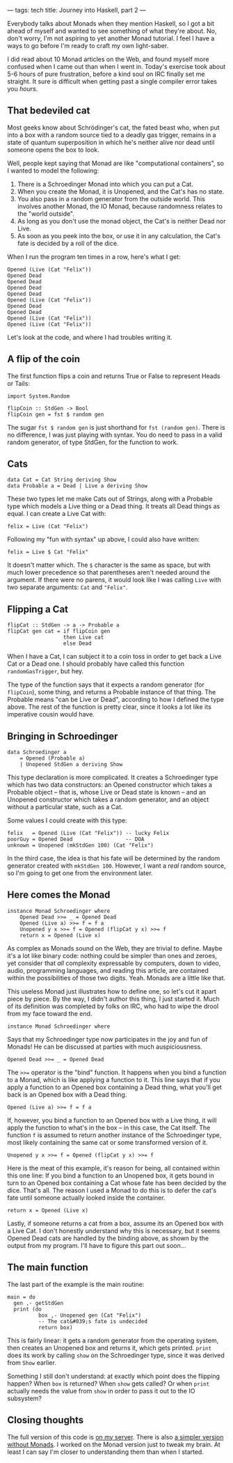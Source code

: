 ---
tags: tech
title: Journey into Haskell, part 2
---

Everybody talks about Monads when they mention Haskell, so I got a bit
ahead of myself and wanted to see something of what they're about. No,
don't worry, I'm not aspiring to yet another Monad tutorial. I feel I
have a ways to go before I'm ready to craft my own light-saber.

I did read about 10 Monad articles on the Web, and found myself more
confused when I came out than when I went in. Today's exercise took
about 5-6 hours of pure frustration, before a kind soul on IRC finally
set me straight. It sure is difficult when getting past a single
compiler error takes you /hours/.

#+begin_html
  <!--more-->
#+end_html

** That bedeviled cat
Most geeks know about Schrödinger's cat, the fated beast who, when put
into a box with a random source tied to a deadly gas trigger, remains in
a state of quantum superposition in which he's neither alive nor dead
until someone opens the box to look.

Well, people kept saying that Monad are like "computational containers",
so I wanted to model the following:

1. There is a Schroedinger Monad into which you can put a Cat.
2. When you create the Monad, it is Unopened, and the Cat's has no
   state.
3. You also pass in a random generator from the outside world. This
   involves another Monad, the IO Monad, because randomness relates to
   the "world outside".
4. As long as you don't use the monad object, the Cat's is neither Dead
   nor Live.
5. As soon as you peek into the box, or use it in any calculation, the
   Cat's fate is decided by a roll of the dice.

When I run the program ten times in a row, here's what I get:

#+begin_example
Opened (Live (Cat "Felix"))
Opened Dead
Opened Dead
Opened Dead
Opened Dead
Opened (Live (Cat "Felix"))
Opened Dead
Opened Dead
Opened (Live (Cat "Felix"))
Opened (Live (Cat "Felix"))
#+end_example

Let's look at the code, and where I had troubles writing it.

** A flip of the coin
The first function flips a coin and returns True or False to represent
Heads or Tails:

#+begin_example
import System.Random

flipCoin :: StdGen -> Bool
flipCoin gen = fst $ random gen
#+end_example

The sugar =fst $ random gen= is just shorthand for =fst (random gen)=.
There is no difference, I was just playing with syntax. You do need to
pass in a valid random generator, of type StdGen, for the function to
work.

** Cats
#+begin_example
data Cat = Cat String deriving Show
data Probable a = Dead | Live a deriving Show
#+end_example

These two types let me make Cats out of Strings, along with a Probable
type which models a Live thing or a Dead thing. It treats all Dead
things as equal. I can create a Live Cat with:

#+begin_example
felix = Live (Cat "Felix")
#+end_example

Following my "fun with syntax" up above, I could also have written:

#+begin_example
felix = Live $ Cat "Felix"
#+end_example

It doesn't matter which. The =$= character is the same as space, but
with much lower precedence so that parentheses aren't needed around the
argument. If there were no parens, it would look like I was calling
=Live= with two separate arguments: =Cat= and ="Felix"=.

** Flipping a Cat
#+begin_example
flipCat :: StdGen -> a -> Probable a
flipCat gen cat = if flipCoin gen 
                  then Live cat
                  else Dead
#+end_example

When I have a Cat, I can subject it to a coin toss in order to get back
a Live Cat or a Dead one. I should probably have called this function
=randomGasTrigger=, but hey.

The type of the function says that it expects a random generator (for
=flipCoin=), some thing, and returns a Probable instance of that thing.
The Probable means "can be Live or Dead", according to how I defined the
type above. The rest of the function is pretty clear, since it looks a
lot like its imperative cousin would have.

** Bringing in Schroedinger
#+begin_example
data Schroedinger a
    = Opened (Probable a)
    | Unopened StdGen a deriving Show
#+end_example

This type declaration is more complicated. It creates a Schroedinger
type which has two data constructors: an Opened constructor which takes
a Probable object -- that is, whose Live or Dead state is known -- and
an Unopened constructor which takes a random generator, and an object
without a particular state, such as a Cat.

Some values I could create with this type:

#+begin_example
felix   = Opened (Live (Cat "Felix")) -- lucky Felix
poorGuy = Opened Dead                 -- DOA
unknown = Unopened (mkStdGen 100) (Cat "Felix")
#+end_example

In the third case, the idea is that his fate will be determined by the
random generator created with =mkStdGen 100=. However, I want a /real/
random source, so I'm going to get one from the environment later.

** Here comes the Monad
#+begin_example
instance Monad Schroedinger where
    Opened Dead >>= _ = Opened Dead
    Opened (Live a) >>= f = f a
    Unopened y x >>= f = Opened (flipCat y x) >>= f
    return x = Opened (Live x)
#+end_example

As complex as Monads sound on the Web, they are trivial to define. Maybe
it's a lot like binary code: nothing could be simpler than ones and
zeroes, yet consider that /all/ complexity expressable by computers,
down to video, audio, programming languages, and reading this article,
are contained within the possibilities of those two digits. Yeah. Monads
are a little like that.

This useless Monad just illustrates how to define one, so let's cut it
apart piece by piece. By the way, I didn't author this thing, I just
started it. Much of its definition was completed by folks on IRC, who
had to wipe the drool from my face toward the end.

#+begin_example
instance Monad Schroedinger where
#+end_example

Says that my Schroedinger type now participates in the joy and fun of
Monads! He can be discussed at parties with much auspiciousness.

#+begin_example
    Opened Dead >>= _ = Opened Dead
#+end_example

The =>>== operator is the "bind" function. It happens when you bind a
function to a Monad, which is like applying a function to it. This line
says that if you apply a function to an Opened box containing a Dead
thing, what you'll get back is an Opened box with a Dead thing.

#+begin_example
    Opened (Live a) >>= f = f a
#+end_example

If, however, you bind a function to an Opened box with a Live thing, it
will apply the function to what's in the box -- in this case, the Cat
itself. The function =f= is assumed to return another instance of the
Schroedinger type, most likely containing the same cat or some
transformed version of it.

#+begin_example
    Unopened y x >>= f = Opened (flipCat y x) >>= f
#+end_example

Here is the meat of this example, it's reason for being, all contained
within this one line: If you bind a function to an Unopened box, it gets
bound in turn to an Opened box containing a Cat whose fate has been
decided by the dice. That's all. The reason I used a Monad to do this is
to defer the cat's fate until someone actually looked inside the
container.

#+begin_example
    return x = Opened (Live x)
#+end_example

Lastly, if someone returns a cat from a box, assume its an Opened box
with a Live Cat. I don't honestly understand why this is necessary, but
it seems Opened Dead cats are handled by the binding above, as shown by
the output from my program. I'll have to figure this part out soon...

** The main function
The last part of the example is the main routine:

#+begin_example
main = do
  gen ,- getStdGen
  print (do
          box ,- Unopened gen (Cat "Felix")
          -- The cat&#039;s fate is undecided
          return box)
#+end_example

This is fairly linear: it gets a random generator from the operating
system, then creates an Unopened box and returns it, which gets printed.
=print= does its work by calling =show= on the Schroedinger type, since
it was derived from =Show= earlier.

Something I still don't understand: at exactly which point does the
flipping happen? When =box= is returned? When =show= gets called? Or
when =print= actually needs the value from =show= in order to pass it
out to the IO subsystem?

** Closing thoughts
The full version of this code is
[[http://ftp.newartisans.com/pub/haskell/schroedinger3.hs][on my
server]]. There is also
[[http://ftp.newartisans.com/pub/haskell/schroedinger.hs][a simpler
version without Monads]]. I worked on the Monad version just to tweak my
brain. At least I can say I'm closer to understanding them than when I
started.
